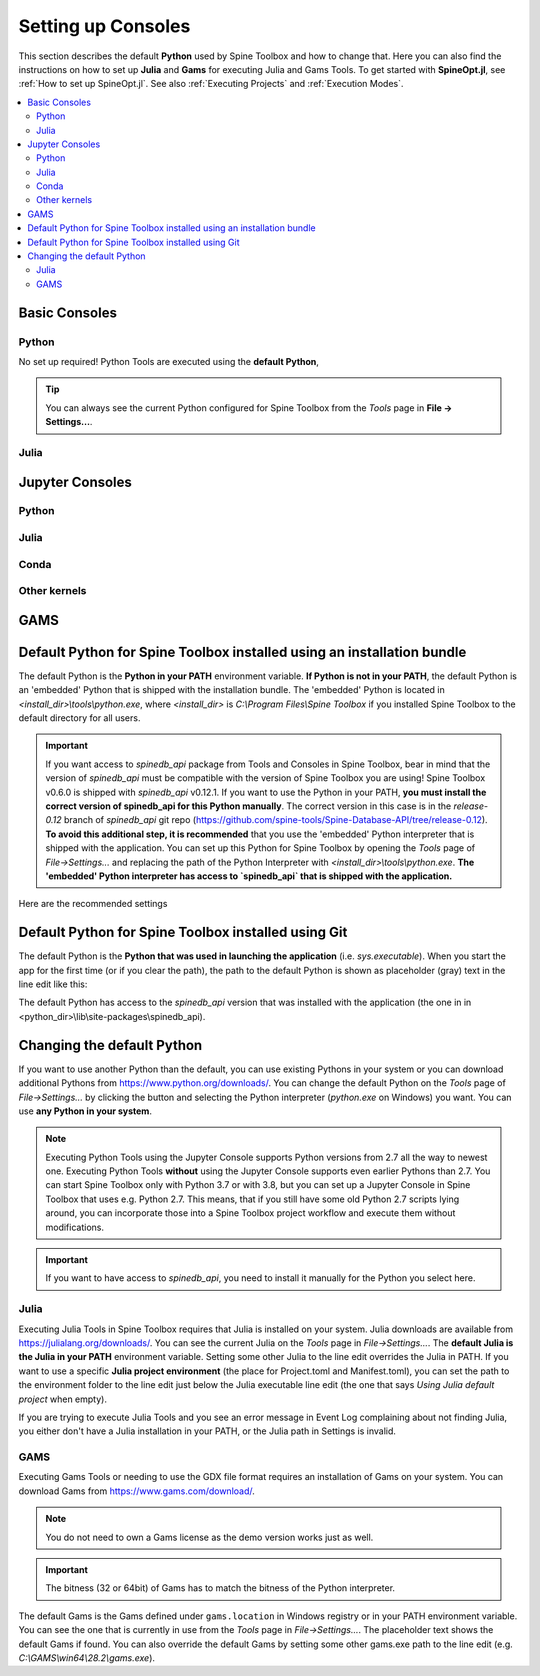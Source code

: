 .. Setting up External Tools
   Created 2.4.2020

.. |browse| image:: ../../spinetoolbox/ui/resources/menu_icons/folder-open-solid.svg
            :width: 16
.. |play| image:: ../../spinetoolbox/ui/resources/menu_icons/play-circle-solid.svg
            :width: 16
.. |stop| image:: ../../spinetoolbox/ui/resources/menu_icons/stop-circle-regular.svg
            :width: 16

.. _Setting up External Tools:

*******************
Setting up Consoles
*******************

This section describes the default **Python** used by Spine Toolbox and how to change that. Here you can also find the
instructions on how to set up **Julia** and **Gams** for executing Julia and Gams Tools. To get started with
**SpineOpt.jl**, see :ref:`How to set up SpineOpt.jl`. See also :ref:`Executing Projects` and :ref:`Execution Modes`.

.. contents::
   :local:

Basic Consoles
--------------

Python
******
No set up required! Python Tools are executed using the **default Python**,

.. tip:: You can always see the current Python configured for Spine Toolbox from the `Tools` page in
   **File -> Settings...**.

Julia
*****

Jupyter Consoles
----------------

Python
******

Julia
*****

Conda
*****

Other kernels
*************

GAMS
----



Default Python for Spine Toolbox installed using an installation bundle
-----------------------------------------------------------------------
The default Python is the **Python in your PATH** environment variable. **If Python is not in your PATH**, the
default Python is an 'embedded' Python that is shipped with the installation bundle. The 'embedded' Python is
located in *<install_dir>\\tools\\python.exe*, where *<install_dir>* is *C:\\Program Files\\Spine Toolbox* if you
installed Spine Toolbox to the default directory for all users.

.. important:: If you want access to `spinedb_api` package from Tools and Consoles in Spine Toolbox, bear in mind
   that the version of `spinedb_api` must be compatible with the version of Spine Toolbox you are using! Spine
   Toolbox v0.6.0 is shipped with `spinedb_api` v0.12.1. If you want to use the Python in your PATH, **you must install
   the correct version of spinedb_api for this Python manually**. The correct version in this case is in the
   `release-0.12` branch of `spinedb_api` git repo
   (https://github.com/spine-tools/Spine-Database-API/tree/release-0.12).
   **To avoid this additional step, it is recommended** that you use the 'embedded' Python interpreter that is shipped
   with the application. You can set up this Python for Spine Toolbox by opening the `Tools` page of
   `File->Settings...` and replacing the path of the Python Interpreter with *<install_dir>\\tools\\python.exe*.
   **The 'embedded' Python interpreter has access to `spinedb_api` that is shipped with the application.**

Here are the recommended settings

.. image:: img/settings_tools_python_installed_version.png
   :align: center

Default Python for Spine Toolbox installed using Git
----------------------------------------------------
The default Python is the **Python that was used in launching the application** (i.e. *sys.executable*).
When you start the app for the first time (or if you clear the path), the path to the default Python is
shown as placeholder (gray) text in the line edit like this:

.. image:: img/settings_tools_default_python_git_version.png
   :align: center

The default Python has access to the `spinedb_api` version that was installed with the application (the one in
in <python_dir>\\lib\\site-packages\\spinedb_api).

Changing the default Python
---------------------------
If you want to use another Python than the default, you can use existing Pythons in your system or you can
download additional Pythons from `<https://www.python.org/downloads/>`_. You can change the default Python
on the `Tools` page of `File->Settings...` by clicking the |browse| button and selecting the Python interpreter
(`python.exe` on Windows) you want. You can use **any Python in your system**.

.. note::
   Executing Python Tools using the Jupyter Console supports Python versions from 2.7 all the way to newest one.
   Executing Python Tools **without** using the Jupyter Console supports even earlier Pythons than 2.7.
   You can start Spine Toolbox only with Python 3.7 or with 3.8, but you can set up a Jupyter Console in
   Spine Toolbox that uses e.g. Python 2.7. This means, that if you still have some old Python 2.7 scripts
   lying around, you can incorporate those into a Spine Toolbox project workflow and execute them without
   modifications.

.. important:: If you want to have access to `spinedb_api`, you need to install it manually for the Python you
   select here.

Julia
*****
Executing Julia Tools in Spine Toolbox requires that Julia is installed on your system. Julia downloads are
available from `<https://julialang.org/downloads/>`_. You can see the current Julia on the `Tools` page in
`File->Settings...`. The **default Julia is the Julia in your PATH** environment variable. Setting some other
Julia to the line edit overrides the Julia in PATH. If you want to use a specific **Julia project environment**
(the place for Project.toml and Manifest.toml), you can set the path to the environment folder to the line
edit just below the Julia executable line edit (the one that says *Using Julia default project* when empty).

If you are trying to execute Julia Tools and you see an error message in Event Log complaining about not finding
Julia, you either don't have a Julia installation in your PATH, or the Julia path in Settings is invalid.

GAMS
****
Executing Gams Tools or needing to use the GDX file format requires an installation of Gams on your system.
You can download Gams from `<https://www.gams.com/download/>`_.

.. note:: You do not need to own a Gams license as the demo version works just as well.

.. important:: The bitness (32 or 64bit) of Gams has to match the bitness of the Python interpreter.

The default Gams is the Gams defined under ``gams.location`` in Windows registry or in your PATH environment variable.
You can see the one that is currently in use from the `Tools` page in `File->Settings...`.
The placeholder text shows the default Gams if found.
You can also override the default Gams by setting some other gams.exe path to the line edit
(e.g. `C:\\GAMS\\win64\\28.2\\gams.exe`).


